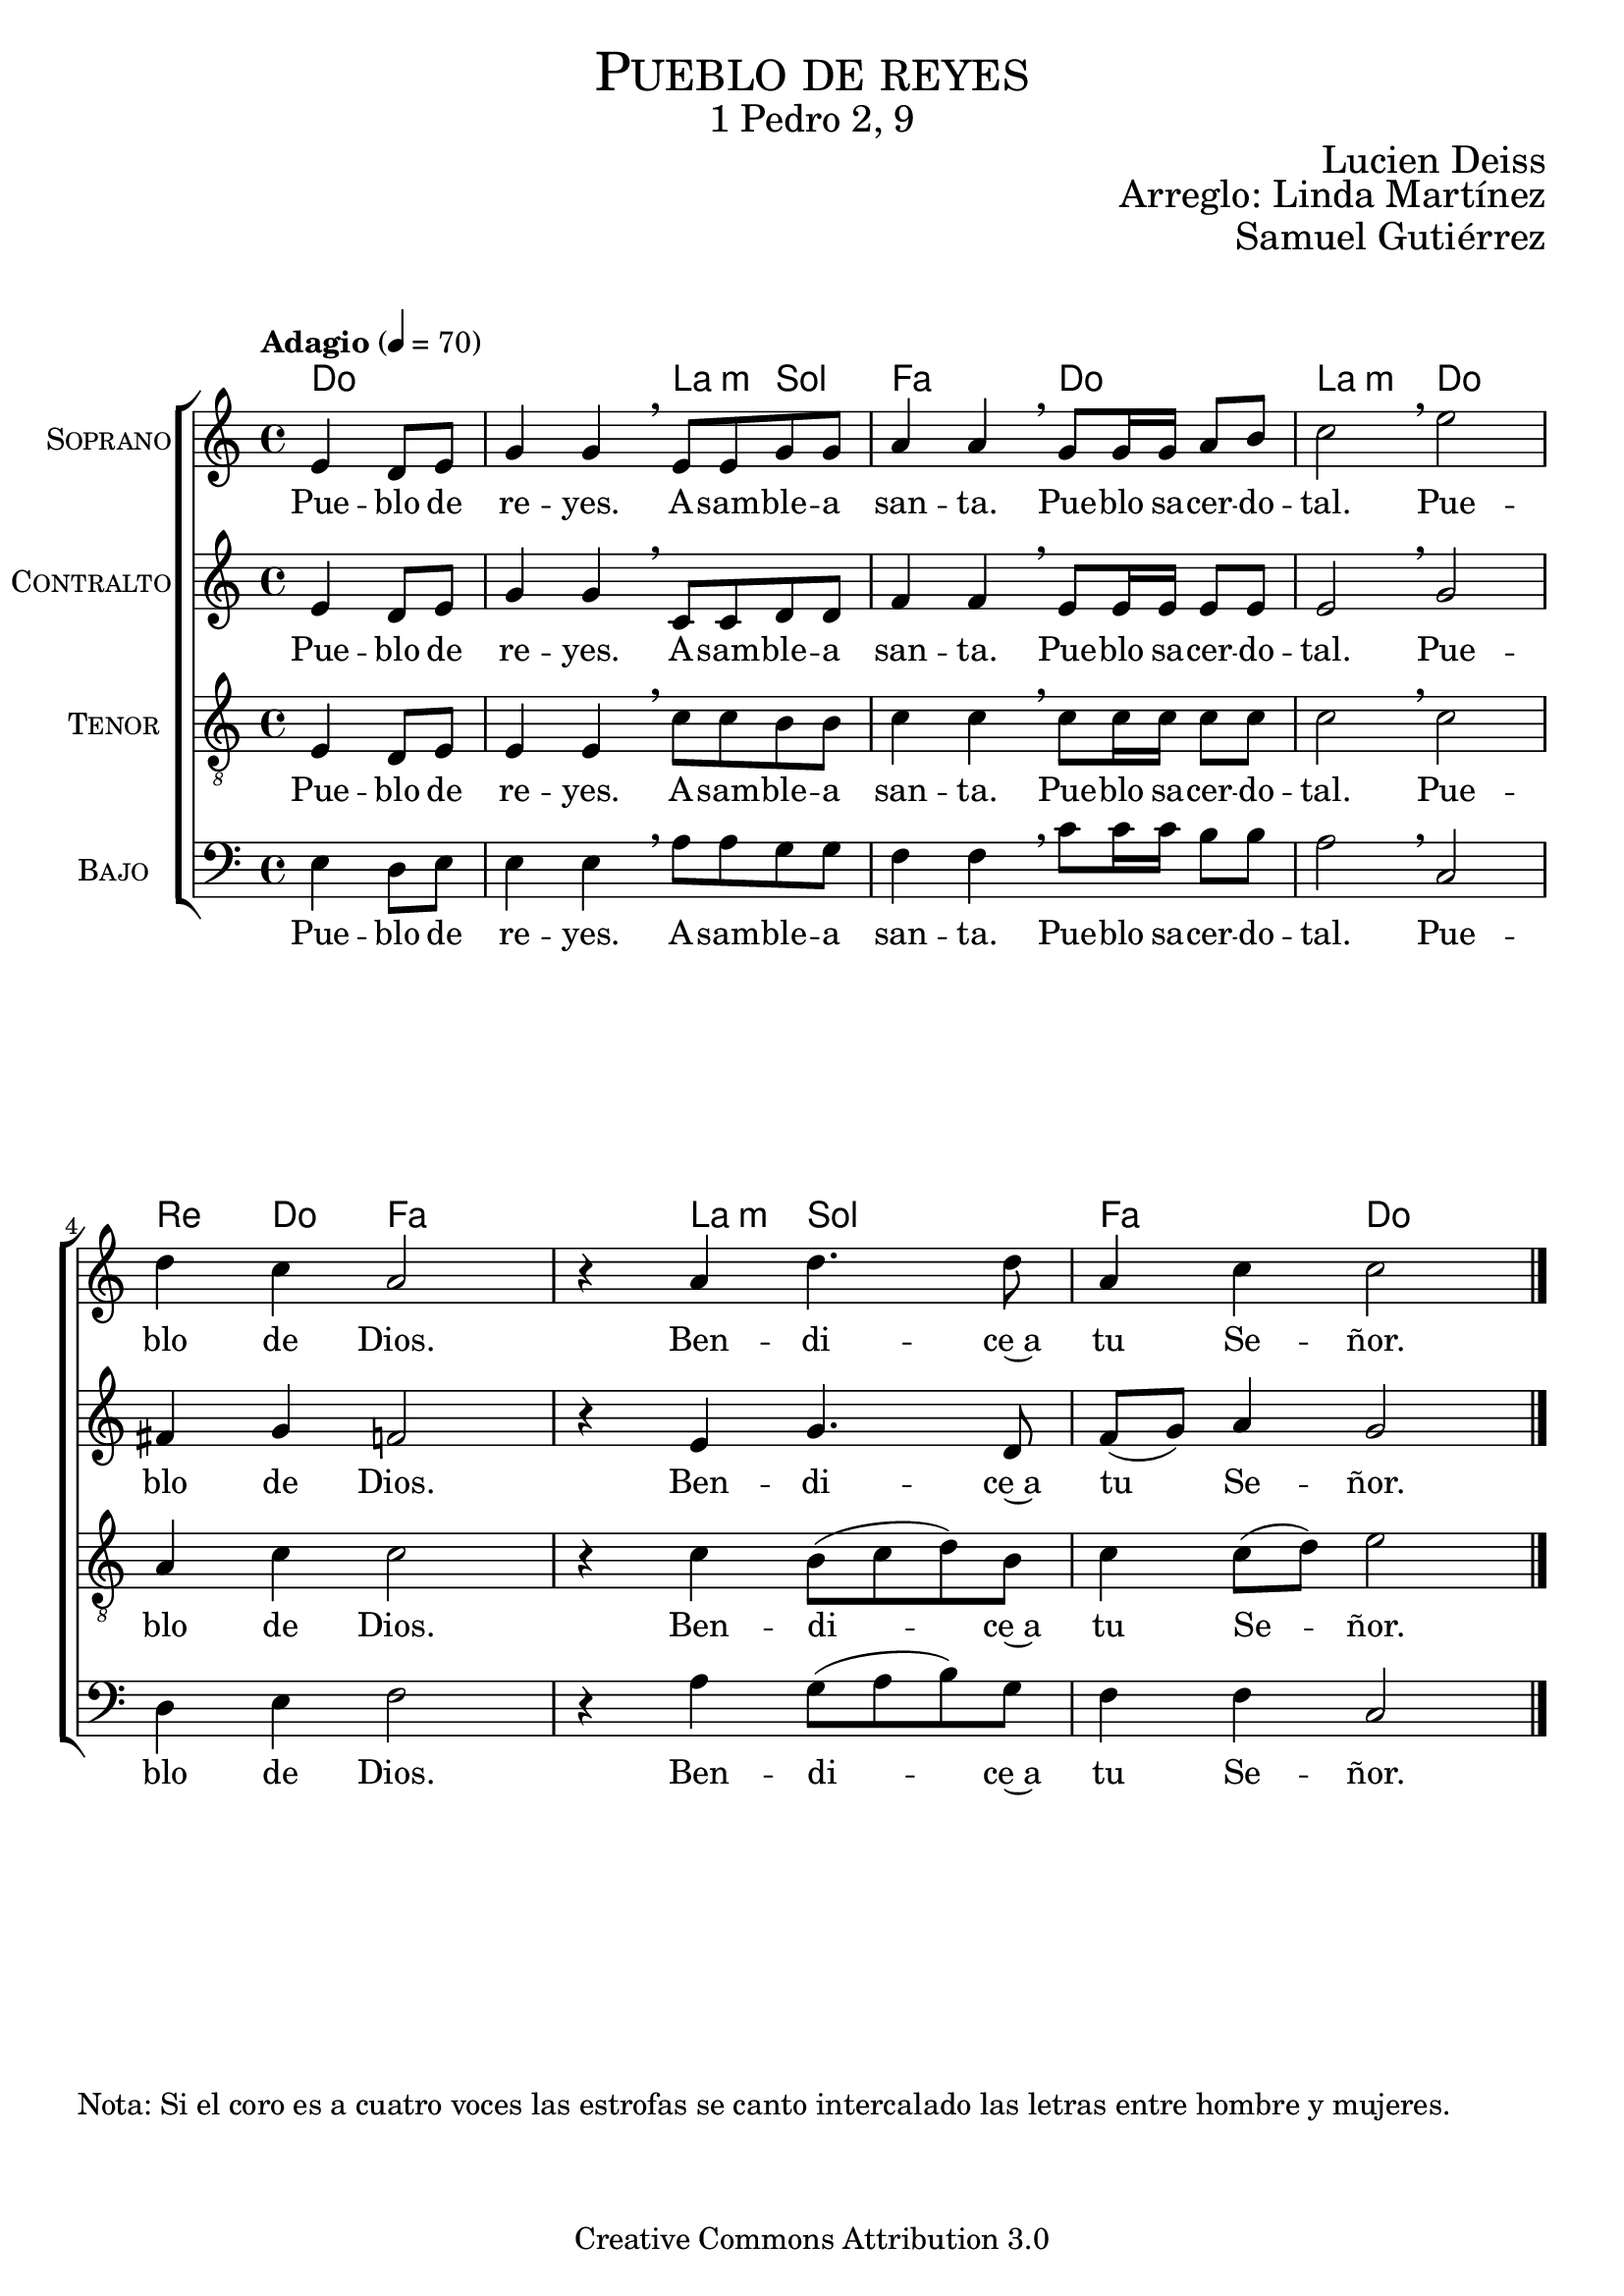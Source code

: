 % ****************************************************************
%	Cantemos al niño - Coro mixto
%	by serach.sam@
% ****************************************************************
\language "espanol"
\version "2.23.2"

%#(set-global-staff-size 16)

% --- Parametro globales
global = {
  \tempo "Adagio" 4=70
  \key do \major
  \time 4/4
  s2
  s1*6
  \bar "|."
}

global_dos = {
  \tempo "Lento" 4=50
  \key do \major
  \time 2/4
  s4
  s2*10
  \bar "|."
}

% --- Cabecera
\markup { \fill-line { \center-column { \fontsize #5 \smallCaps "Pueblo de reyes" \fontsize #2 "1 Pedro 2, 9" } } }
\markup { \fill-line { \center-column { \fontsize #2 " " } \center-column { \fontsize #2 "Lucien Deiss" \small "" } } }
\markup { \fill-line { \center-column { \fontsize #2 " " } \center-column { \fontsize #2 "Arreglo: Linda Martínez" } } }
\markup { \fill-line { \center-column { \fontsize #2 " " } \center-column { \fontsize #2 "Samuel Gutiérrez" } } }
\header {
  copyright = "Creative Commons Attribution 3.0"
  tagline = \markup { \with-url "http://lilypond.org/web/" { LilyPond ... \italic { music notation for everyone } } }
  breakbefore = ##t
}

soprano = \relative do' {
  \partial 2 mi4 re8 mi
  sol4 sol \breathe mi8 mi sol sol
  la4 la \breathe  sol8 sol16 sol la8 si
  do2 \breathe mi
  re4 do la2
  r4 la re4. re8
  la4 do do2
}
soprano_letra = \lyricmode {
  Pue -- blo de re -- yes.
  A -- sam -- ble -- a san -- ta.
  Pue -- blo sa -- cer -- do -- tal.
  Pue -- blo de Dios.
  Ben -- di -- ce~a tu Se -- ñor.
}

contralto = \relative do' {
  \partial 2 mi4 re8 mi
  sol4 sol \breathe do,8 do re re
  fa4 fa \breathe mi8 mi16 mi mi8 mi
  mi2 \breathe sol
  fas4 sol fa2
  r4 mi sol4. re8
  fa8( sol) la4 sol2
}
contralto_letra = \lyricmode {
  Pue -- blo de re -- yes.
  A -- sam -- ble -- a san -- ta.
  Pue -- blo sa -- cer -- do -- tal.
  Pue -- blo de Dios.
  Ben -- di -- ce~a tu Se -- ñor.
}

tenor = \relative do' {
  \clef "G_8"
  
  \partial 2 mi,4 re8 mi
  mi4 mi \breathe do'8 do si si
  do4 do \breathe do8 do16 do do8 do
  do2 \breathe do
  la4 do do2
  r4 do si8( do re) si
  do4 do8( re) mi2
}
tenor_letra = \lyricmode {
  Pue -- blo de re -- yes.
  A -- sam -- ble -- a san -- ta.
  Pue -- blo sa -- cer -- do -- tal.
  Pue -- blo de Dios.
  Ben -- di -- ce~a tu Se -- ñor.
}

bajo = \relative do {
  \clef bass
  
  \partial 2 mi4 re8 mi
  mi4 mi \breathe la8 la sol sol
  fa4 fa \breathe do'8 do16 do si8 si
  la2 \breathe do,
  re4 mi fa2
  r4 la4 sol8( la si) sol
  fa4 fa do2
}
bajo_letra = \lyricmode {
  Pue -- blo de re -- yes.
  A -- sam -- ble -- a san -- ta.
  Pue -- blo sa -- cer -- do -- tal.
  Pue -- blo de Dios.
  Ben -- di -- ce~a tu Se -- ñor.
}

% --- Acordes
acordes = \new ChordNames {
  \set chordChanges = ##t
  \italianChords
  \chordmode {
    do2 s2 la4:m sol4 fa2 do2 la2:m do2 re4 do4 fa2 s4 la4:m sol2 fa2 do2
  }
}

\score {
  <<
    \acordes
    \new ChoirStaff <<
      \new Staff <<
        \set Staff.instrumentName = \markup { \smallCaps "Soprano" }
        \set Staff.midiInstrument = "oboe"
        \new Voice = "soprano" << \global \soprano >>
        \new Lyrics \lyricsto "soprano" \soprano_letra
      >>
      \new Staff <<
        \set Staff.instrumentName = \markup { \smallCaps "Contralto" }
        \set Staff.midiInstrument = "clarinet"
        \new Voice = "alto" << \global \contralto >>
        \new Lyrics \lyricsto "alto" \contralto_letra
      >>
      \new Staff <<
        \set Staff.instrumentName = \markup { \smallCaps "Tenor" }
        \set Staff.midiInstrument = "english horn"
        \new Voice = "tenor" << \global \tenor >>
        \new Lyrics \lyricsto "tenor" \tenor_letra
      >>
      \new Staff <<
        \set Staff.instrumentName = \markup { \smallCaps "Bajo" }
        \set Staff.midiInstrument = "fagot"
        \new Voice = "bass" << \global \bajo >>
        \new Lyrics \lyricsto "bass" \bajo_letra
      >>
    >>
  >>
  \layout {}
  \midi {}
}

musica = \relative do'' {  
  \partial 4 do8 <re la>
  <mi sol,>8 <mi sol,> <mi sol,> <re sol,>
  <mi la,>8 <mi la,> <mi fa,> <re fa,>
  <sol, do>8 <do sol> <do sol> <do sol>
  <la fa>4 <la re,> \break
  r4 sol8 la
  <si sol>4 <si sol>8 <la mi>
  <do fa,>8 <do fa,> <la fa> <sol mi>
  <mi do>4 <re si>8 <re si>
  <fa re>8 <fa re> <sol re> <sol re>
  <la mi>2
}
musica_letra_uno = \lyricmode {
  \set stanza = #"1."
  Te can -- ta __ _ -- mos, oh Hi __ _ -- jo a -- ma __ _ -- do del Pa -- dre.
  Te~a -- la -- ba -- mos, e -- ter __ _ -- na pa -- la -- bra sa -- li __ _ -- da de Dios.
}
musica_letra_dos = \lyricmode {
  \set stanza = #"2."
  Te can -- ta __ _ -- mos, oh, Hi -- jo de la Vir __ _ -- gen Ma -- rí -- a.
  Te~a -- la -- ba -- mos, oh, Cris -- to nues -- tro~her -- ma -- no __ _ Nues -- tro Sal -- va -- dor.
}
musica_letra_tres = \lyricmode {
  \set stanza = #"3."
  Te can -- ta __ _ -- mos a Ti, __ _ es -- plen -- dor __ _ de la glo -- ria.
  Te~a -- la -- ba -- mos, es -- tre __ _ -- lla ra -- dian -- te que~a -- nun __ _ -- cias el día.
}
musica_letra_cuatro = \lyricmode {
  \set stanza = #"4."
  Te can -- ta __ _ -- mos, oh, luz __ _ que~i -- lu -- mi -- nas nues -- tras som -- bras.
  Te~a -- la -- ba -- mos, an -- tor -- cha de la nue -- va __ _ Je __ _ -- ru -- sa -- lén.
}
musica_letra_cinco = \lyricmode {
  \set stanza = #"5."
  Te can -- ta __ _ -- mos, Me -- sí -- as, que~a -- nun -- cia -- ron los pro -- fe -- tas.
  Te~a -- la -- ba -- mos, oh, hi -- jo de~A -- bra -- ham e __ _ hi -- jo de Da -- vid.
}
musica_letra_seis = \lyricmode {
  \set stanza = #"6."
  Te can -- ta __ _ -- mos, Me -- sí -- as, es -- pe -- ra -- do por los po -- bres.
  Te~a -- la -- ba -- mos, oh, Cris -- to, nues -- tro rey de~hu __ _ -- mil -- de co -- ra -- zón.
}
musica_letra_siete = \lyricmode {
  \set stanza = #"7."
  Te can -- ta -- mos, me -- dia -- dor __ _ en -- tre Dios __ _ y los hom -- bres.
  Te~a -- la -- ba -- mos, oh, ru __ _ -- ta vi -- vien -- te, ca -- mi __ _ -- no del cielo.
}
musica_letra_ocho = \lyricmode {
  \set stanza = #"8."
  Te can -- ta -- mos, sa -- cer -- do -- te de la nue __ _ -- va~a -- li -- an -- za.
  Te~a -- la -- ba -- mos, Tú e -- res nues -- tra paz por la san -- gre de la cruz.
}
musica_letra_nueve = \lyricmode {
  \set stanza = #"9."
  Te can -- ta __ _ -- mos, cor -- de -- ro de la Pas __ _ -- cua e -- ter -- na.
  Te~a -- la -- ba -- mos, oh, víc -- ti -- ma que bo -- rras __ _ nues __ _ -- tros pe -- cados.
}
musica_letra_diez = \lyricmode {
  \set stanza = #"10."
  Te can -- ta __ _ -- mos, oh, tem -- plo de la nue __ _ -- va~a -- li -- an -- za.
  Te~a -- la -- ba -- mos, oh, pie -- dra an -- gu -- lar y __ _ ro -- ca de~Is -- ra -- el.
}
musica_letra_once = \lyricmode {
  \set stanza = #"11."
  Te can -- ta _ -- mos, pas -- tor que nos con -- du __ _ -- ces al rei -- no.
  te~a -- la -- ba -- mos, re -- ú -- ne~a tus o -- ve -- jas en un __ _ re __ _ -- dil.
}
musica_letra_doce = \lyricmode {
  \set stanza = #"12."
  Te can -- ta _ -- mos, oh Cris -- to ma -- nan -- tial __ _ de la gra -- cia.
  te~a -- la -- ba -- mos, oh fuen -- te de~a -- gua vi -- va que~a -- pa -- ga nues -- tra sed.
}
musica_letra_trece = \lyricmode {
  \set stanza = #"13."
  Te can -- ta _ -- mos, oh vi __ _ -- ña plan -- ta -- da por el Pa -- dre.
  te~a -- la -- ba -- mos, oh vi __ _ -- ña fe -- cun -- da, no -- so -- tros tus sar -- mientos.
}
musica_letra_catorce = \lyricmode {
  \set stanza = #"14."
  Te can -- ta _ -- mos, oh Cris __ _ -- to ma -- ná __ _ ver -- da -- de -- ro.
  te~a -- la -- ba -- mos, oh pan __ _ de la vi -- da que~el Pa __ _ -- dre nos dá.
}
musica_letra_quince = \lyricmode {
  \set stanza = #"15."
  Te can -- ta _ -- mos, i -- ma __ _ -- gen de Dios __ _ in -- vi -- si -- ble.
  te~a -- la -- ba -- mos, oh Rey __ _	  de jus -- ti -- cia y Rey __ _ de __ _ paz.
}
musica_letra_diesiseis = \lyricmode {
  \set stanza = #"16."
  Te can -- ta _ -- mos, pri -- mi __ _ -- cias de~a -- que __ _ -- llos que duer -- men.
  te~a -- la -- ba -- mos, a Ti __ _ el vi -- vien -- te prin -- cí __ _ -- pio y fin.
}
musica_letra_diesisiete = \lyricmode {
  \set stanza = #"17."
  Te can -- ta _ -- mos, Tu e -- res ex -- xal -- ta __ _ -- do~en la glo -- ria.
  te~a -- la -- ba -- mos, a Ti __ _ que ven -- drás a juz -- gar __ _ la __  _ tierra.
}

% --- Acordes
acordes_dos = \new ChordNames {
  \set chordChanges = ##t
  \italianChords
  \chordmode {
    do4 s2 la4:m re4:m do2 fa4 re4:m
    s4 sol4 s4 la4:m fa2 do4 sol4 re4:m sol4 la2:m
  }
}

\markup {
  "Nota: Si el coro es a cuatro voces las estrofas se canto intercalado las letras entre hombre y mujeres."
}

\score {
  <<
    \acordes_dos
    \new ChoirStaff <<
      \new Staff <<
        \set Staff.instrumentName = \markup { \smallCaps "Estrofa" }
        \set Staff.midiInstrument = "oboe"
        \new Voice = "soprano" << \global_dos \musica >>
        \new Lyrics \lyricsto "soprano" \musica_letra_uno
        \new Lyrics \lyricsto "soprano" \musica_letra_dos
        \new Lyrics \lyricsto "soprano" \musica_letra_tres
        \new Lyrics \lyricsto "soprano" \musica_letra_cuatro
        \new Lyrics \lyricsto "soprano" \musica_letra_cinco
        \new Lyrics \lyricsto "soprano" \musica_letra_seis
        \new Lyrics \lyricsto "soprano" \musica_letra_siete
        \new Lyrics \lyricsto "soprano" \musica_letra_ocho
        \new Lyrics \lyricsto "soprano" \musica_letra_nueve
        \new Lyrics \lyricsto "soprano" \musica_letra_diez
        \new Lyrics \lyricsto "soprano" \musica_letra_once
        \new Lyrics \lyricsto "soprano" \musica_letra_doce
        \new Lyrics \lyricsto "soprano" \musica_letra_trece
        \new Lyrics \lyricsto "soprano" \musica_letra_catorce
        \new Lyrics \lyricsto "soprano" \musica_letra_quince
        \new Lyrics \lyricsto "soprano" \musica_letra_diesiseis
        \new Lyrics \lyricsto "soprano" \musica_letra_diesisiete
      >>
    >>
  >>
  \layout {}
  \midi {}
}

% --- Pagina
\paper {
  #( set-default-paper-size "letter" )
}